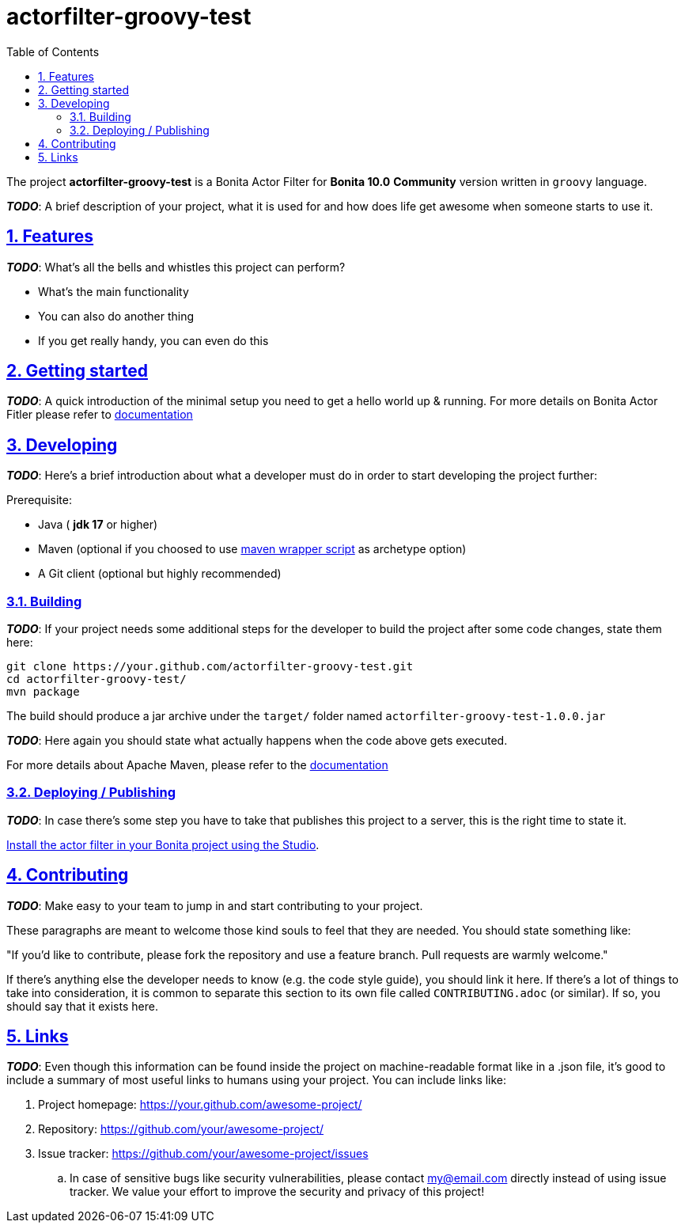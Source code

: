 :doctype: book
:toc: left
:toclevels: 3
:sectnums:
:icons: font
:source-highlighter: highlightjs
:idprefix:
:idseparator: -
:sectlinks:
:sectanchors:
:linkcss: false

:short-bonita-version: 10.0
:doc-url: https://documentation.bonitasoft.com/bonita/{short-bonita-version}
:java-version: 17
= actorfilter-groovy-test

The project **actorfilter-groovy-test** is a Bonita Actor Filter for **Bonita {short-bonita-version}**  **Community** version written in `groovy` language.

_**TODO**_: A brief description of your project, what it is used for and how does life get
awesome when someone starts to use it.

== Features

_**TODO**_: What's all the bells and whistles this project can perform?

* What's the main functionality
* You can also do another thing
* If you get really handy, you can even do this

== Getting started

_**TODO**_: A quick introduction of the minimal setup you need to get a hello world up &
running.
For more details on Bonita Actor Fitler please refer to {doc-url}/actor-filter-archetype[documentation]

== Developing
_**TODO**_: Here's a brief introduction about what a developer must do in order to start developing
the project further:

Prerequisite:

- Java ( **jdk {java-version}** or higher)
- Maven (optional if you choosed to use https://github.com/takari/maven-wrapper[maven wrapper script] as archetype option)
- A Git client (optional but highly recommended)

=== Building

_**TODO**_: If your project needs some additional steps for the developer to build the
project after some code changes, state them here:

[source,bash]
----
git clone https://your.github.com/actorfilter-groovy-test.git
cd actorfilter-groovy-test/
mvn package
----

The build should produce a jar archive under the `target/` folder named `actorfilter-groovy-test-1.0.0.jar`

_**TODO**_: Here again you should state what actually happens when the code above gets
executed.

For more details about Apache Maven, please refer to the https://maven.apache.org/guides/getting-started/[documentation]

=== Deploying / Publishing

_**TODO**_: In case there's some step you have to take that publishes this project to a server, this is the right time to state it.

{doc-url}/managing-extension-studio[Install the actor filter in your Bonita project using the Studio, window = "_blank"].

== Contributing

_**TODO**_: Make easy to your team to jump in and start contributing to your project.

These paragraphs are meant to welcome those kind souls to feel that they are
needed. You should state something like:

"If you'd like to contribute, please fork the repository and use a feature
branch. Pull requests are warmly welcome."

If there's anything else the developer needs to know (e.g. the code style
guide), you should link it here. If there's a lot of things to take into
consideration, it is common to separate this section to its own file called
`CONTRIBUTING.adoc` (or similar). If so, you should say that it exists here.

== Links

_**TODO**_: Even though this information can be found inside the project on machine-readable
format like in a .json file, it's good to include a summary of most useful
links to humans using your project. You can include links like:

. Project homepage: https://your.github.com/awesome-project/
. Repository: https://github.com/your/awesome-project/
. Issue tracker: https://github.com/your/awesome-project/issues
.. In case of sensitive bugs like security vulnerabilities, please contact
    my@email.com directly instead of using issue tracker. We value your effort
    to improve the security and privacy of this project!
